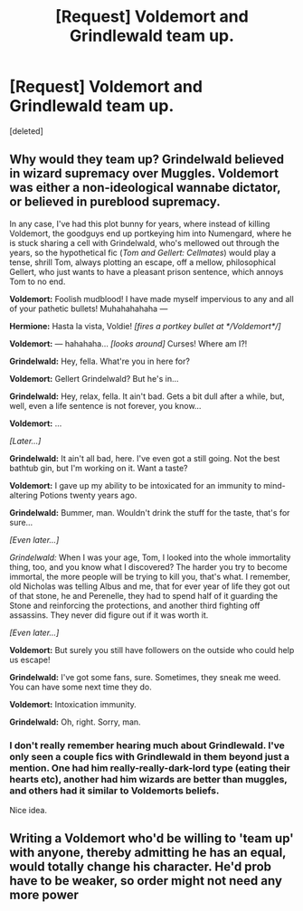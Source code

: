 #+TITLE: [Request] Voldemort and Grindlewald team up.

* [Request] Voldemort and Grindlewald team up.
:PROPERTIES:
:Score: 5
:DateUnix: 1489972190.0
:DateShort: 2017-Mar-20
:FlairText: Request
:END:
[deleted]


** Why would they team up? Grindelwald believed in wizard supremacy over Muggles. Voldemort was either a non-ideological wannabe dictator, or believed in pureblood supremacy.

In any case, I've had this plot bunny for years, where instead of killing Voldemort, the goodguys end up portkeying him into Numengard, where he is stuck sharing a cell with Grindelwald, who's mellowed out through the years, so the hypothetical fic (/Tom and Gellert: Cellmates/) would play a tense, shrill Tom, always plotting an escape, off a mellow, philosophical Gellert, who just wants to have a pleasant prison sentence, which annoys Tom to no end.

*Voldemort:* Foolish mudblood! I have made myself impervious to any and all of your pathetic bullets! Muhahahahaha ---

*Hermione:* Hasta la vista, Voldie! /[fires a portkey bullet at */Voldemort*/]/

*Voldemort:* --- hahahaha... /[looks around]/ Curses! Where am I?!

*Grindelwald:* Hey, fella. What're you in here for?

*Voldemort:* Gellert Grindelwald? But he's in...

*Grindelwald:* Hey, relax, fella. It ain't bad. Gets a bit dull after a while, but, well, even a life sentence is not forever, you know...

*Voldemort:* ...

/[Later...]/

*Grindelwald:* It ain't all bad, here. I've even got a still going. Not the best bathtub gin, but I'm working on it. Want a taste?

*Voldemort:* I gave up my ability to be intoxicated for an immunity to mind-altering Potions twenty years ago.

*Grindelwald:* Bummer, man. Wouldn't drink the stuff for the taste, that's for sure...

/[Even later...]/

/Grindelwald:/ When I was your age, Tom, I looked into the whole immortality thing, too, and you know what I discovered? The harder you try to become immortal, the more people will be trying to kill you, that's what. I remember, old Nicholas was telling Albus and me, that for ever year of life they got out of that stone, he and Perenelle, they had to spend half of it guarding the Stone and reinforcing the protections, and another third fighting off assassins. They never did figure out if it was worth it.

/[Even later...]/

*Voldemort:* But surely you still have followers on the outside who could help us escape!

*Grindelwald:* I've got some fans, sure. Sometimes, they sneak me weed. You can have some next time they do.

*Voldemort:* Intoxication immunity.

*Grindelwald:* Oh, right. Sorry, man.
:PROPERTIES:
:Author: turbinicarpus
:Score: 3
:DateUnix: 1490054583.0
:DateShort: 2017-Mar-21
:END:

*** I don't really remember hearing much about Grindlewald. I've only seen a couple fics with Grindlewald in them beyond just a mention. One had him really-really-dark-lord type (eating their hearts etc), another had him wizards are better than muggles, and others had it similar to Voldemorts beliefs.

Nice idea.
:PROPERTIES:
:Author: Missing_Minus
:Score: 1
:DateUnix: 1490057515.0
:DateShort: 2017-Mar-21
:END:


** Writing a Voldemort who'd be willing to 'team up' with anyone, thereby admitting he has an equal, would totally change his character. He'd prob have to be weaker, so order might not need any more power
:PROPERTIES:
:Author: MahatmaGuru
:Score: 1
:DateUnix: 1489985509.0
:DateShort: 2017-Mar-20
:END:
